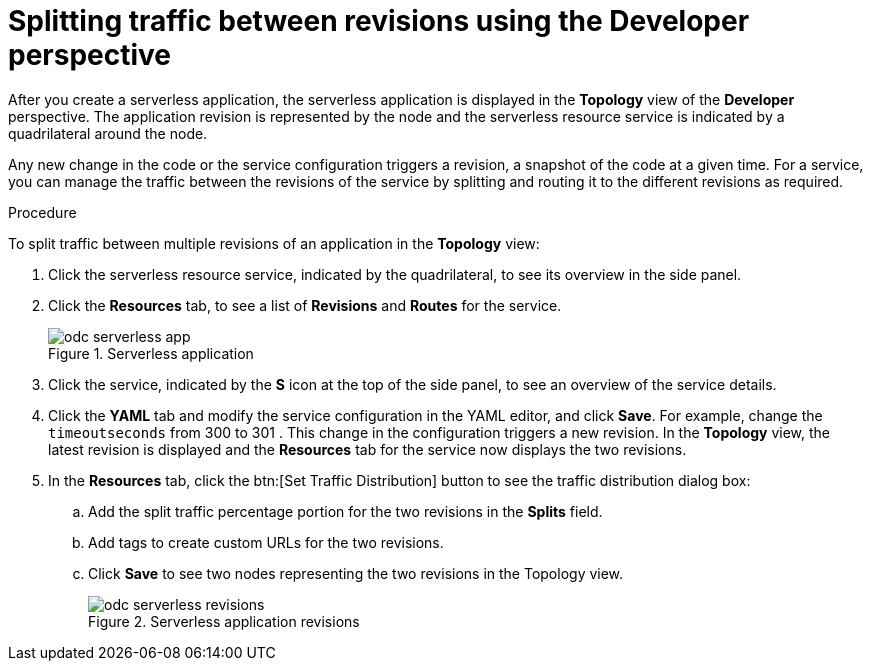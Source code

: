 // Module is included in the following assemblies:
//
// serverless/splitting-traffic-between-revisions.adoc

[id="odc-splitting-traffic-between-revisions-using-developer-perspective_{context}"]
= Splitting traffic between revisions using the Developer perspective

After you create a serverless application, the serverless application is displayed in the *Topology* view of the *Developer* perspective. The application revision is represented by the node and the serverless resource service is indicated by a quadrilateral around the node.

Any new change in the code or the service configuration triggers a revision, a snapshot of the code at a given time. For a service, you can manage the traffic between the revisions of the service by splitting and routing it to the different revisions as required.

.Procedure
To split traffic between multiple revisions of an application in the *Topology* view:

. Click the serverless resource service, indicated by the quadrilateral, to see its overview in the side panel.
. Click the *Resources* tab, to see a list of *Revisions* and *Routes* for the service.
+
.Serverless application
image::odc-serverless-app.png[]

. Click the service, indicated by the *S* icon at the top of the side panel, to see an overview of the service details.
. Click the *YAML* tab and modify the service configuration in the YAML editor, and click *Save*. For example, change the `timeoutseconds` from 300 to 301 . This change in the configuration triggers a new revision. In the *Topology* view, the latest revision is displayed and the *Resources* tab for the service now displays the two revisions.
. In the *Resources* tab, click the btn:[Set Traffic Distribution] button to see the traffic distribution dialog box:
.. Add the split traffic percentage portion for the two revisions in the *Splits* field.
.. Add tags to create custom URLs for the two revisions.
.. Click *Save* to see two nodes representing the two revisions in the Topology view.
+
.Serverless application revisions
image::odc-serverless-revisions.png[]
